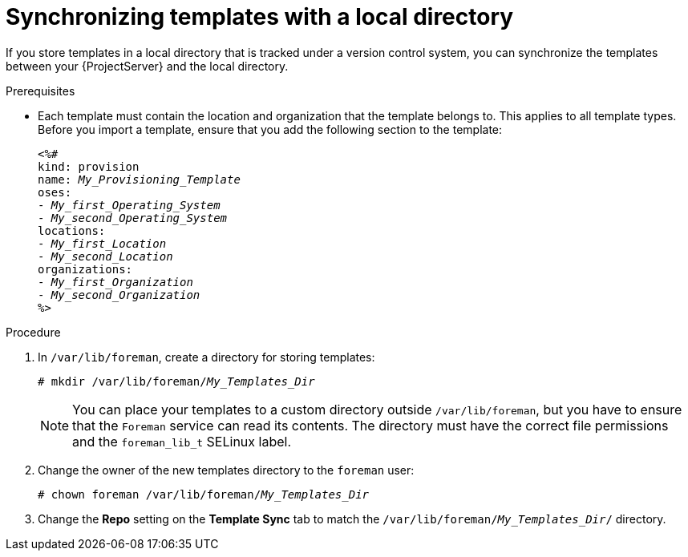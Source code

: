 [id="Synchronizing_Templates_with_a_Local_Directory_{context}"]
= Synchronizing templates with a local directory

If you store templates in a local directory that is tracked under a version control system, you can synchronize the templates between your {ProjectServer} and the local directory.

.Prerequisites
* Each template must contain the location and organization that the template belongs to.
This applies to all template types.
Before you import a template, ensure that you add the following section to the template:
+
[options="nowrap", subs="verbatim,quotes,attributes"]
----
<%#
kind: provision
name: _My_Provisioning_Template_
oses:
- _My_first_Operating_System_
- _My_second_Operating_System_
locations:
- _My_first_Location_
- _My_second_Location_
organizations:
- _My_first_Organization_
- _My_second_Organization_
%>
----

.Procedure
. In `/var/lib/foreman`, create a directory for storing templates:
+
[subs="+quotes"]
----
# mkdir /var/lib/foreman/_My_Templates_Dir_
----
+
[NOTE]
====
You can place your templates to a custom directory outside `/var/lib/foreman`, but you have to ensure that the `Foreman` service can read its contents.
The directory must have the correct file permissions and the `foreman_lib_t` SELinux label.
====
. Change the owner of the new templates directory to the `foreman` user:
+
[options="nowrap", subs="verbatim,quotes,attributes"]
----
# chown foreman /var/lib/foreman/_My_Templates_Dir_
----
. Change the *Repo* setting on the *Template Sync* tab to match the `/var/lib/foreman/_My_Templates_Dir_/` directory.
